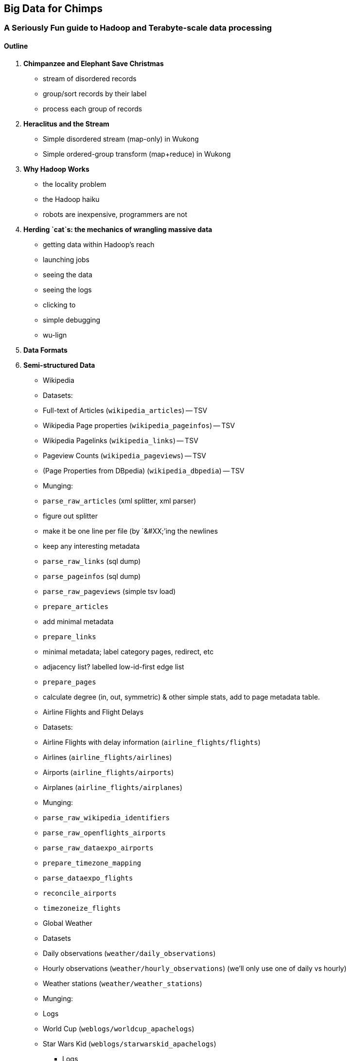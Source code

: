 == Big Data for Chimps ==
=== A Seriously Fun guide to Hadoop and Terabyte-scale data processing ===

==== Outline ====

1. **Chimpanzee and Elephant Save Christmas**
  ** stream of disordered records
  ** group/sort records by their label
  ** process each group of records
  
2.  **Heraclitus and the Stream**
  ** Simple disordered stream (map-only) in Wukong
  ** Simple ordered-group transform (map+reduce) in Wukong
  
3.  **Why Hadoop Works**
  ** the locality problem
  ** the Hadoop haiku
  ** robots are inexpensive, programmers are not

4.  **Herding `cat`s: the mechanics of wrangling massive data**
  ** getting data within Hadoop's reach
  ** launching jobs
  ** seeing the data
  ** seeing the logs
  ** clicking to 
  ** simple debugging
  ** wu-lign

6. **Data Formats**

7. **Semi-structured Data**

  ** Wikipedia
  ** Datasets:
  ** Full-text of Articles (`wikipedia_articles`) -- TSV
  ** Wikipedia Page properties (`wikipedia_pageinfos`) -- TSV
  ** Wikipedia Pagelinks (`wikipedia_links`) -- TSV
  ** Pageview Counts (`wikipedia_pageviews`) -- TSV
  ** (Page Properties from DBpedia) (`wikipedia_dbpedia`) -- TSV
  ** Munging:
  ** `parse_raw_articles` (xml splitter, xml parser)
  ** figure out splitter
  ** make it be one line per file (by `&#XX;`'ing the newlines
  ** keep any interesting metadata
  ** `parse_raw_links` (sql dump)
  ** `parse_pageinfos` (sql dump)
  ** `parse_raw_pageviews` (simple tsv load)
  ** `prepare_articles`
  ** add minimal metadata
  ** `prepare_links`
  ** minimal metadata; label category pages, redirect, etc
  ** adjacency list? labelled low-id-first edge list
  ** `prepare_pages`
  ** calculate degree (in, out, symmetric) & other simple stats, add to page metadata table.
      
  ** Airline Flights and Flight Delays
  ** Datasets:
  ** Airline Flights with delay information (`airline_flights/flights`)
  ** Airlines (`airline_flights/airlines`)
  ** Airports (`airline_flights/airports`)
  ** Airplanes (`airline_flights/airplanes`)
  ** Munging:
  ** `parse_raw_wikipedia_identifiers`
  ** `parse_raw_openflights_airports`
  ** `parse_raw_dataexpo_airports`
  ** `prepare_timezone_mapping`
  ** `parse_dataexpo_flights`
  ** `reconcile_airports`
  ** `timezoneize_flights`
  ** Global Weather
  ** Datasets
  ** Daily observations (`weather/daily_observations`)
  ** Hourly observations (`weather/hourly_observations`) (we'll only use one of daily vs hourly)
  ** Weather stations (`weather/weather_stations`)
  ** Munging:
  ** Logs
  ** World Cup (`weblogs/worldcup_apachelogs`)
  ** Star Wars Kid (`weblogs/starwarskid_apachelogs`)
* Logs
  ** figure out apache log parser in pig
* page links
  ** X prepare

6.  **Statistics**
  ** sum, average, standard deviation, etc (airline_flights)
  ** medians and percentiles
  ** construct a histogram
  ** normalize data by mapping to percentile
  ** normalize data by mapping to Z-score
  
7.  Advanced Pig
  ** map-side join
  ** merge join
  ** skew joins
  ** Performance and efficiency
  
8.  Processing Text
  ** grep'ing for simple matches
  ** tokenize text
  ** simple document analysis
  ** minhash clustering
  
9.  Geo Data
  ** quadkeys and grid coordinate system
  ** `skkkkkkkkk` -- map wikipedia 
  ** k-means clustering to produce readable summaries
  ** partial quad keys for "area" data
  ** voronoi cells to do "nearby"-ness
  ** Scripts:
  ** `calculate_voronoi_cells` -- use weather station locations to calculate voronoi polygons
  ** `voronoi_grid_assignment` -- cells that have a piece of border, or the largest grid cell that has no border on it
  ** `asdfk`
  ** Using polymaps to see results
10.  Processing Graphs
  ** subuniverse extraction
  ** Pagerank
  ** identify strong links
  ** clustering coefficient
11.  Black-Box Machine Learning
  ** Simple Naive Bayes classification
  ** Document clustering
12.  Flume and Stream Processing
  ** sources, sinks and decorators
  ** deploying a wukong script as a decorator
  ** parse the twitter stream API feed
13.  Time Series
  ** windowing
  ** simple anomaly detection
  ** rolling statistics
14.  Pig UDFs
  ** Basic UDF
  ** why algebraic is awesome and how to be algebraic
  ** Wonderdog: a LoadFunc / StoreFunc for elasticsearch 
15.  Installing and Operating a Cluster
16.  Tuning
17.  HBase and Databases
  
4.  How to Scale Dirty and its Influence on People
  ** How to think at scale
  ** Pedantic Points of Style 
  ** Best Practices
  